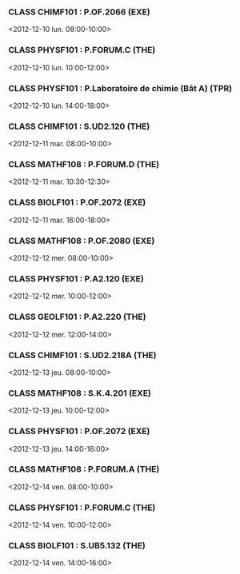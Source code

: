 *** CLASS CHIMF101 : P.OF.2066 (EXE)
<2012-12-10 lun. 08:00-10:00>
*** CLASS PHYSF101 : P.FORUM.C (THE)
<2012-12-10 lun. 10:00-12:00>
*** CLASS PHYSF101 : P.Laboratoire de chimie (Bât A) (TPR)
<2012-12-10 lun. 14:00-18:00>
*** CLASS CHIMF101 : S.UD2.120 (THE)
<2012-12-11 mar. 08:00-10:00>
*** CLASS MATHF108 : P.FORUM.D (THE)
<2012-12-11 mar. 10:30-12:30>
*** CLASS BIOLF101 : P.OF.2072 (EXE)
<2012-12-11 mar. 16:00-18:00>
*** CLASS MATHF108 : P.OF.2080 (EXE)
<2012-12-12 mer. 08:00-10:00>
*** CLASS PHYSF101 : P.A2.120 (EXE)
<2012-12-12 mer. 10:00-12:00>
*** CLASS GEOLF101 : P.A2.220 (THE)
<2012-12-12 mer. 12:00-14:00>
*** CLASS CHIMF101 : S.UD2.218A (THE)
<2012-12-13 jeu. 08:00-10:00>
*** CLASS MATHF108 : S.K.4.201 (EXE)
<2012-12-13 jeu. 10:00-12:00>
*** CLASS PHYSF101 : P.OF.2072 (EXE)
<2012-12-13 jeu. 14:00-16:00>
*** CLASS MATHF108 : P.FORUM.A (THE)
<2012-12-14 ven. 08:00-10:00>
*** CLASS PHYSF101 : P.FORUM.C (THE)
<2012-12-14 ven. 10:00-12:00>
*** CLASS BIOLF101 : S.UB5.132 (THE)
<2012-12-14 ven. 14:00-16:00>
